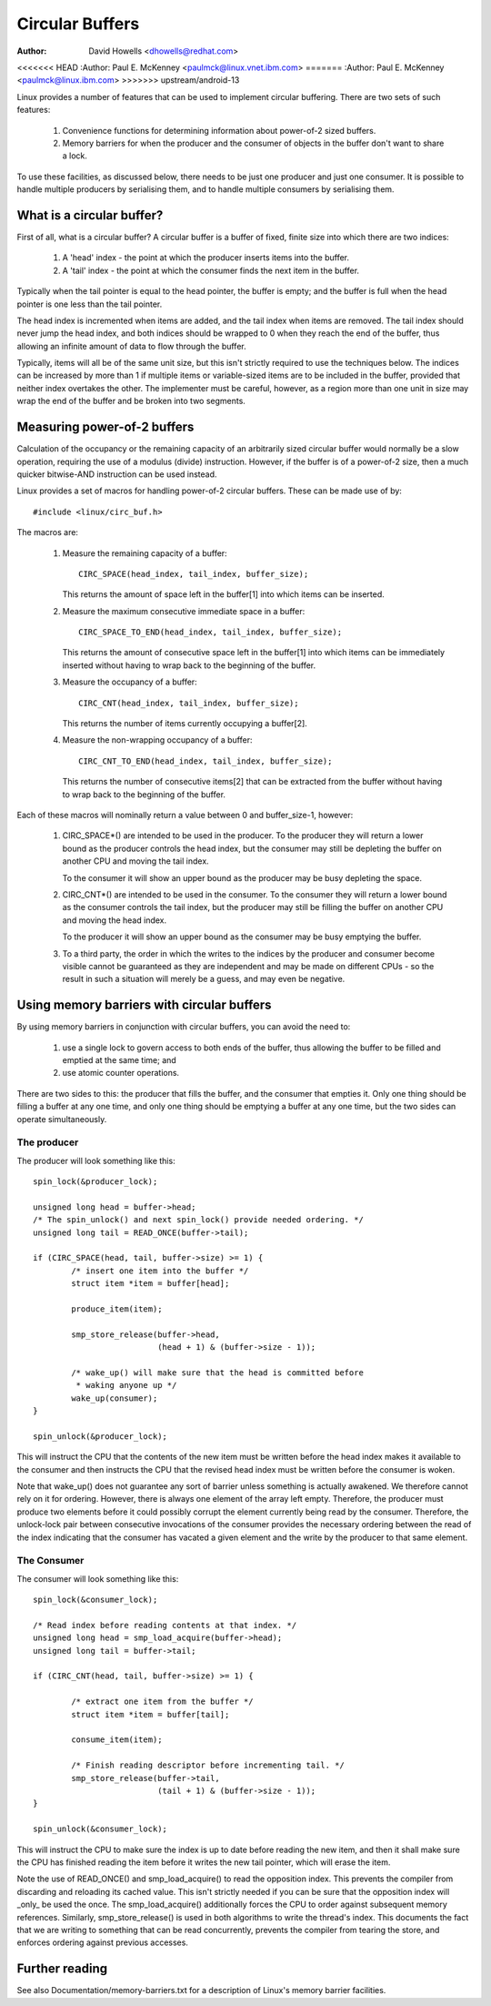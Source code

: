================
Circular Buffers
================

:Author: David Howells <dhowells@redhat.com>
<<<<<<< HEAD
:Author: Paul E. McKenney <paulmck@linux.vnet.ibm.com>
=======
:Author: Paul E. McKenney <paulmck@linux.ibm.com>
>>>>>>> upstream/android-13


Linux provides a number of features that can be used to implement circular
buffering.  There are two sets of such features:

 (1) Convenience functions for determining information about power-of-2 sized
     buffers.

 (2) Memory barriers for when the producer and the consumer of objects in the
     buffer don't want to share a lock.

To use these facilities, as discussed below, there needs to be just one
producer and just one consumer.  It is possible to handle multiple producers by
serialising them, and to handle multiple consumers by serialising them.


.. Contents:

 (*) What is a circular buffer?

 (*) Measuring power-of-2 buffers.

 (*) Using memory barriers with circular buffers.
     - The producer.
     - The consumer.



What is a circular buffer?
==========================

First of all, what is a circular buffer?  A circular buffer is a buffer of
fixed, finite size into which there are two indices:

 (1) A 'head' index - the point at which the producer inserts items into the
     buffer.

 (2) A 'tail' index - the point at which the consumer finds the next item in
     the buffer.

Typically when the tail pointer is equal to the head pointer, the buffer is
empty; and the buffer is full when the head pointer is one less than the tail
pointer.

The head index is incremented when items are added, and the tail index when
items are removed.  The tail index should never jump the head index, and both
indices should be wrapped to 0 when they reach the end of the buffer, thus
allowing an infinite amount of data to flow through the buffer.

Typically, items will all be of the same unit size, but this isn't strictly
required to use the techniques below.  The indices can be increased by more
than 1 if multiple items or variable-sized items are to be included in the
buffer, provided that neither index overtakes the other.  The implementer must
be careful, however, as a region more than one unit in size may wrap the end of
the buffer and be broken into two segments.

Measuring power-of-2 buffers
============================

Calculation of the occupancy or the remaining capacity of an arbitrarily sized
circular buffer would normally be a slow operation, requiring the use of a
modulus (divide) instruction.  However, if the buffer is of a power-of-2 size,
then a much quicker bitwise-AND instruction can be used instead.

Linux provides a set of macros for handling power-of-2 circular buffers.  These
can be made use of by::

	#include <linux/circ_buf.h>

The macros are:

 (#) Measure the remaining capacity of a buffer::

	CIRC_SPACE(head_index, tail_index, buffer_size);

     This returns the amount of space left in the buffer[1] into which items
     can be inserted.


 (#) Measure the maximum consecutive immediate space in a buffer::

	CIRC_SPACE_TO_END(head_index, tail_index, buffer_size);

     This returns the amount of consecutive space left in the buffer[1] into
     which items can be immediately inserted without having to wrap back to the
     beginning of the buffer.


 (#) Measure the occupancy of a buffer::

	CIRC_CNT(head_index, tail_index, buffer_size);

     This returns the number of items currently occupying a buffer[2].


 (#) Measure the non-wrapping occupancy of a buffer::

	CIRC_CNT_TO_END(head_index, tail_index, buffer_size);

     This returns the number of consecutive items[2] that can be extracted from
     the buffer without having to wrap back to the beginning of the buffer.


Each of these macros will nominally return a value between 0 and buffer_size-1,
however:

 (1) CIRC_SPACE*() are intended to be used in the producer.  To the producer
     they will return a lower bound as the producer controls the head index,
     but the consumer may still be depleting the buffer on another CPU and
     moving the tail index.

     To the consumer it will show an upper bound as the producer may be busy
     depleting the space.

 (2) CIRC_CNT*() are intended to be used in the consumer.  To the consumer they
     will return a lower bound as the consumer controls the tail index, but the
     producer may still be filling the buffer on another CPU and moving the
     head index.

     To the producer it will show an upper bound as the consumer may be busy
     emptying the buffer.

 (3) To a third party, the order in which the writes to the indices by the
     producer and consumer become visible cannot be guaranteed as they are
     independent and may be made on different CPUs - so the result in such a
     situation will merely be a guess, and may even be negative.

Using memory barriers with circular buffers
===========================================

By using memory barriers in conjunction with circular buffers, you can avoid
the need to:

 (1) use a single lock to govern access to both ends of the buffer, thus
     allowing the buffer to be filled and emptied at the same time; and

 (2) use atomic counter operations.

There are two sides to this: the producer that fills the buffer, and the
consumer that empties it.  Only one thing should be filling a buffer at any one
time, and only one thing should be emptying a buffer at any one time, but the
two sides can operate simultaneously.


The producer
------------

The producer will look something like this::

	spin_lock(&producer_lock);

	unsigned long head = buffer->head;
	/* The spin_unlock() and next spin_lock() provide needed ordering. */
	unsigned long tail = READ_ONCE(buffer->tail);

	if (CIRC_SPACE(head, tail, buffer->size) >= 1) {
		/* insert one item into the buffer */
		struct item *item = buffer[head];

		produce_item(item);

		smp_store_release(buffer->head,
				  (head + 1) & (buffer->size - 1));

		/* wake_up() will make sure that the head is committed before
		 * waking anyone up */
		wake_up(consumer);
	}

	spin_unlock(&producer_lock);

This will instruct the CPU that the contents of the new item must be written
before the head index makes it available to the consumer and then instructs the
CPU that the revised head index must be written before the consumer is woken.

Note that wake_up() does not guarantee any sort of barrier unless something
is actually awakened.  We therefore cannot rely on it for ordering.  However,
there is always one element of the array left empty.  Therefore, the
producer must produce two elements before it could possibly corrupt the
element currently being read by the consumer.  Therefore, the unlock-lock
pair between consecutive invocations of the consumer provides the necessary
ordering between the read of the index indicating that the consumer has
vacated a given element and the write by the producer to that same element.


The Consumer
------------

The consumer will look something like this::

	spin_lock(&consumer_lock);

	/* Read index before reading contents at that index. */
	unsigned long head = smp_load_acquire(buffer->head);
	unsigned long tail = buffer->tail;

	if (CIRC_CNT(head, tail, buffer->size) >= 1) {

		/* extract one item from the buffer */
		struct item *item = buffer[tail];

		consume_item(item);

		/* Finish reading descriptor before incrementing tail. */
		smp_store_release(buffer->tail,
				  (tail + 1) & (buffer->size - 1));
	}

	spin_unlock(&consumer_lock);

This will instruct the CPU to make sure the index is up to date before reading
the new item, and then it shall make sure the CPU has finished reading the item
before it writes the new tail pointer, which will erase the item.

Note the use of READ_ONCE() and smp_load_acquire() to read the
opposition index.  This prevents the compiler from discarding and
reloading its cached value.  This isn't strictly needed if you can
be sure that the opposition index will _only_ be used the once.
The smp_load_acquire() additionally forces the CPU to order against
subsequent memory references.  Similarly, smp_store_release() is used
in both algorithms to write the thread's index.  This documents the
fact that we are writing to something that can be read concurrently,
prevents the compiler from tearing the store, and enforces ordering
against previous accesses.


Further reading
===============

See also Documentation/memory-barriers.txt for a description of Linux's memory
barrier facilities.
